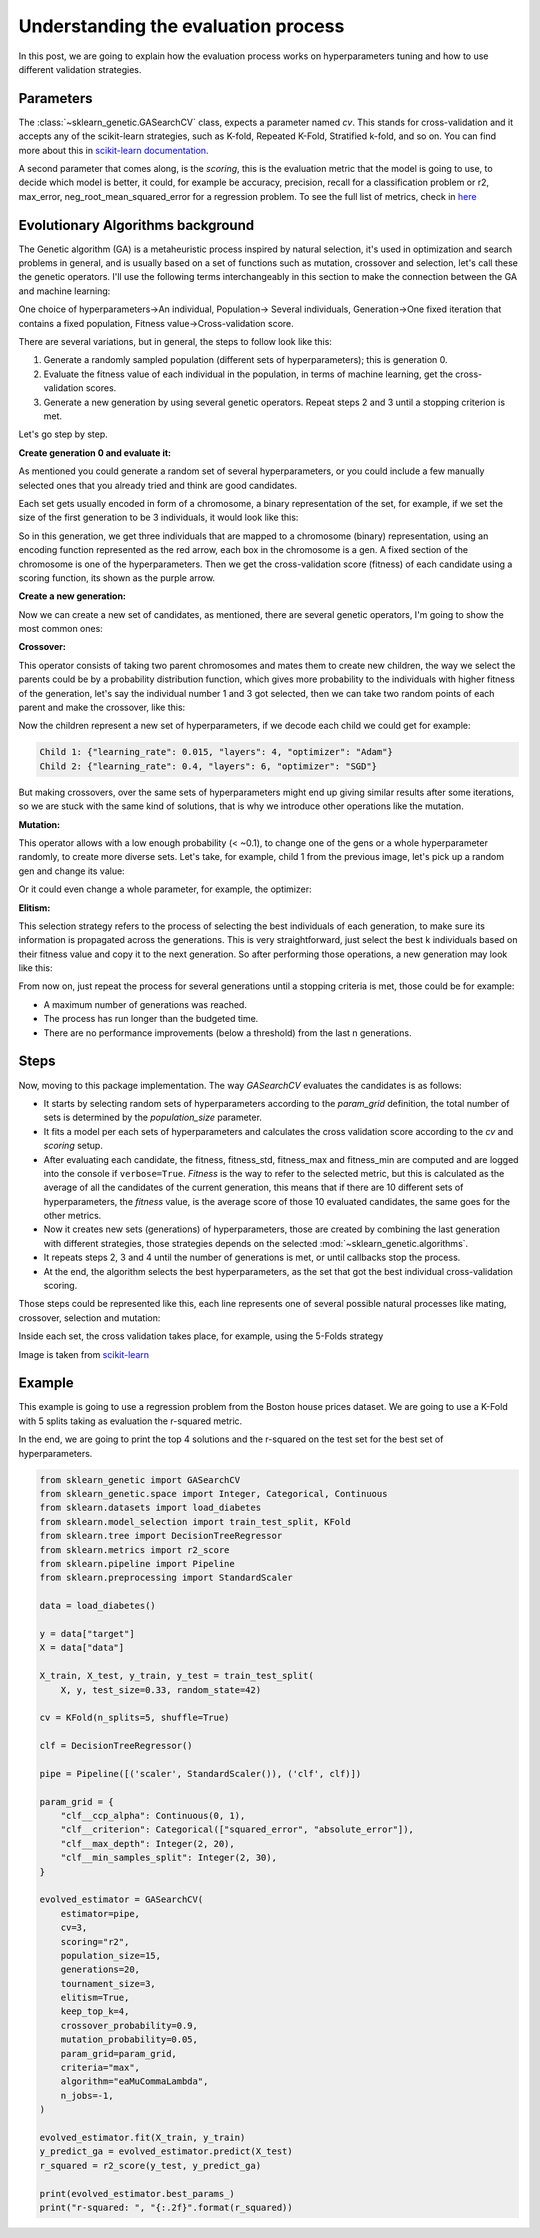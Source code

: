 Understanding the evaluation process
====================================

In this post, we are going to explain how the evaluation process works
on hyperparameters tuning and how to use different validation strategies.

Parameters
----------

The :class:`~sklearn_genetic.GASearchCV` class, expects a parameter named `cv`.
This stands for cross-validation and it accepts any of the scikit-learn
strategies, such as K-fold, Repeated K-Fold, Stratified k-fold, and so on.
You can find more about this in `scikit-learn documentation <https://scikit-learn.org/stable/modules/cross_validation.html>`_.

A second parameter that comes along, is the `scoring`, this is the evaluation metric
that the model is going to use, to decide which model is better,
it could, for example be accuracy, precision, recall for a classification problem
or r2, max_error, neg_root_mean_squared_error for a regression problem.
To see the full list of metrics, check in `here <https://scikit-learn.org/stable/modules/model_evaluation.html>`_

Evolutionary Algorithms background
----------------------------------

The Genetic algorithm (GA) is a metaheuristic process inspired by natural selection, it's used in optimization
and search problems in general, and is usually based on a set of functions such as mutation, crossover and selection,
let's call these the genetic operators.
I'll use the following terms interchangeably in this section to make the connection between the GA and machine learning:

One choice of hyperparameters→An individual,
Population→ Several individuals,
Generation→One fixed iteration that contains a fixed population,
Fitness value→Cross-validation score.

There are several variations, but in general, the steps to follow look like this:

1. Generate a randomly sampled population (different sets of hyperparameters); this is generation 0.
2. Evaluate the fitness value of each individual in the population, in terms of machine learning,
   get the cross-validation scores.
3. Generate a new generation by using several genetic operators.
   Repeat steps 2 and 3 until a stopping criterion is met.

Let's go step by step.

**Create generation 0 and evaluate it:**

As mentioned you could generate a random set of several hyperparameters,
or you could include a few manually selected ones that you already tried and think are good candidates.

Each set gets usually encoded in form of a chromosome, a binary representation of the set,
for example, if we set the size of the first generation to be 3 individuals, it would look like this:

.. image:: ../images/understandcv_generation0.png

So in this generation, we get three individuals that are mapped to a chromosome (binary) representation,
using an encoding function represented as the red arrow, each box in the chromosome is a gen.
A fixed section of the chromosome is one of the hyperparameters.
Then we get the cross-validation score (fitness) of each candidate using a scoring function,
its shown as the purple arrow.

**Create a new generation:**

Now we can create a new set of candidates, as mentioned, there are several genetic operators,
I'm going to show the most common ones:

**Crossover:**

This operator consists of taking two parent chromosomes and mates them to create new children,
the way we select the parents could be by a probability distribution function, which gives more probability to the individuals with higher fitness of the generation, let's say the individual number 1 and 3 got selected, then we can take two random points of each parent and make the crossover, like this:

.. image:: ../images/understandcv_crossover.png

Now the children represent a new set of hyperparameters, if we decode each child we could get for example:

.. code:: bash

    Child 1: {"learning_rate": 0.015, "layers": 4, "optimizer": "Adam"}
    Child 2: {"learning_rate": 0.4, "layers": 6, "optimizer": "SGD"}

But making crossovers, over the same sets of hyperparameters might end up giving similar results after some iterations,
so we are stuck with the same kind of solutions, that is why we introduce other operations like the mutation.

**Mutation:**

This operator allows with a low enough probability (< ~0.1), to change one of the gens or a whole hyperparameter randomly, to create more diverse sets.
Let's take, for example, child 1 from the previous image, let's pick up a random gen and change its value:

.. image:: ../images/understandcv_mutantchild.png

Or it could even change a whole parameter, for example, the optimizer:

.. image:: ../images/understandcv_mutantparameter.png

**Elitism:**

This selection strategy refers to the process of selecting the best individuals of each generation,
to make sure its information is propagated across the generations. This is very straightforward,
just select the best k individuals based on their fitness value and copy it to the next generation.
So after performing those operations, a new generation may look like this:

.. image:: ../images/understandcv_generation1.png


From now on, just repeat the process for several generations until a stopping criteria is met,
those could be for example:

* A maximum number of generations was reached.
* The process has run longer than the budgeted time.
* There are no performance improvements (below a threshold) from the last n generations.


Steps
-----

Now, moving to this package implementation.
The way `GASearchCV` evaluates the candidates is as follows:

* It starts by selecting random sets of hyperparameters according to the `param_grid` definition,
  the total number of sets is determined by the `population_size` parameter.

* It fits a model per each sets of hyperparameters and calculates the cross validation score
  according to the `cv` and `scoring` setup.

* After evaluating each candidate, the fitness, fitness_std, fitness_max and fitness_min are computed
  and are logged into the console if ``verbose=True``.
  `Fitness` is the way to refer to the selected metric,
  but this is calculated as the average of all the candidates of the current generation, this means that if there are
  10 different sets of hyperparameters, the `fitness` value, is the average score of those 10 evaluated candidates,
  the same goes for the other metrics.


* Now it creates new sets (generations) of hyperparameters,
  those are created by combining the last generation with different strategies, those strategies
  depends on the selected :mod:`~sklearn_genetic.algorithms`.

* It repeats steps 2, 3 and 4 until the number of generations is met, or until callbacks stop the process.

* At the end, the algorithm selects the best hyperparameters, as the set that got the best individual
  cross-validation scoring.


Those steps could be represented like this, each line represents one of several possible
natural processes like mating, crossover, selection and mutation:

.. image:: ../images/genetic_cv.png

Inside each set, the cross validation takes place, for example, using the 5-Folds strategy

.. image:: ../images/k-folds.png

Image is taken from `scikit-learn <https://scikit-learn.org/stable/modules/cross_validation.html>`_

Example
-------

This example is going to use a regression problem from the Boston house prices dataset.
We are going to use a K-Fold with 5 splits taking as evaluation the r-squared metric.

In the end, we are going to print the top 4 solutions and the r-squared
on the test set for the best set of hyperparameters.


.. code:: python3

    from sklearn_genetic import GASearchCV
    from sklearn_genetic.space import Integer, Categorical, Continuous
    from sklearn.datasets import load_diabetes
    from sklearn.model_selection import train_test_split, KFold
    from sklearn.tree import DecisionTreeRegressor
    from sklearn.metrics import r2_score
    from sklearn.pipeline import Pipeline
    from sklearn.preprocessing import StandardScaler

    data = load_diabetes()

    y = data["target"]
    X = data["data"]

    X_train, X_test, y_train, y_test = train_test_split(
        X, y, test_size=0.33, random_state=42)

    cv = KFold(n_splits=5, shuffle=True)

    clf = DecisionTreeRegressor()

    pipe = Pipeline([('scaler', StandardScaler()), ('clf', clf)])

    param_grid = {
        "clf__ccp_alpha": Continuous(0, 1),
        "clf__criterion": Categorical(["squared_error", "absolute_error"]),
        "clf__max_depth": Integer(2, 20),
        "clf__min_samples_split": Integer(2, 30),
    }

    evolved_estimator = GASearchCV(
        estimator=pipe,
        cv=3,
        scoring="r2",
        population_size=15,
        generations=20,
        tournament_size=3,
        elitism=True,
        keep_top_k=4,
        crossover_probability=0.9,
        mutation_probability=0.05,
        param_grid=param_grid,
        criteria="max",
        algorithm="eaMuCommaLambda",
        n_jobs=-1,
    )

    evolved_estimator.fit(X_train, y_train)
    y_predict_ga = evolved_estimator.predict(X_test)
    r_squared = r2_score(y_test, y_predict_ga)

    print(evolved_estimator.best_params_)
    print("r-squared: ", "{:.2f}".format(r_squared))
